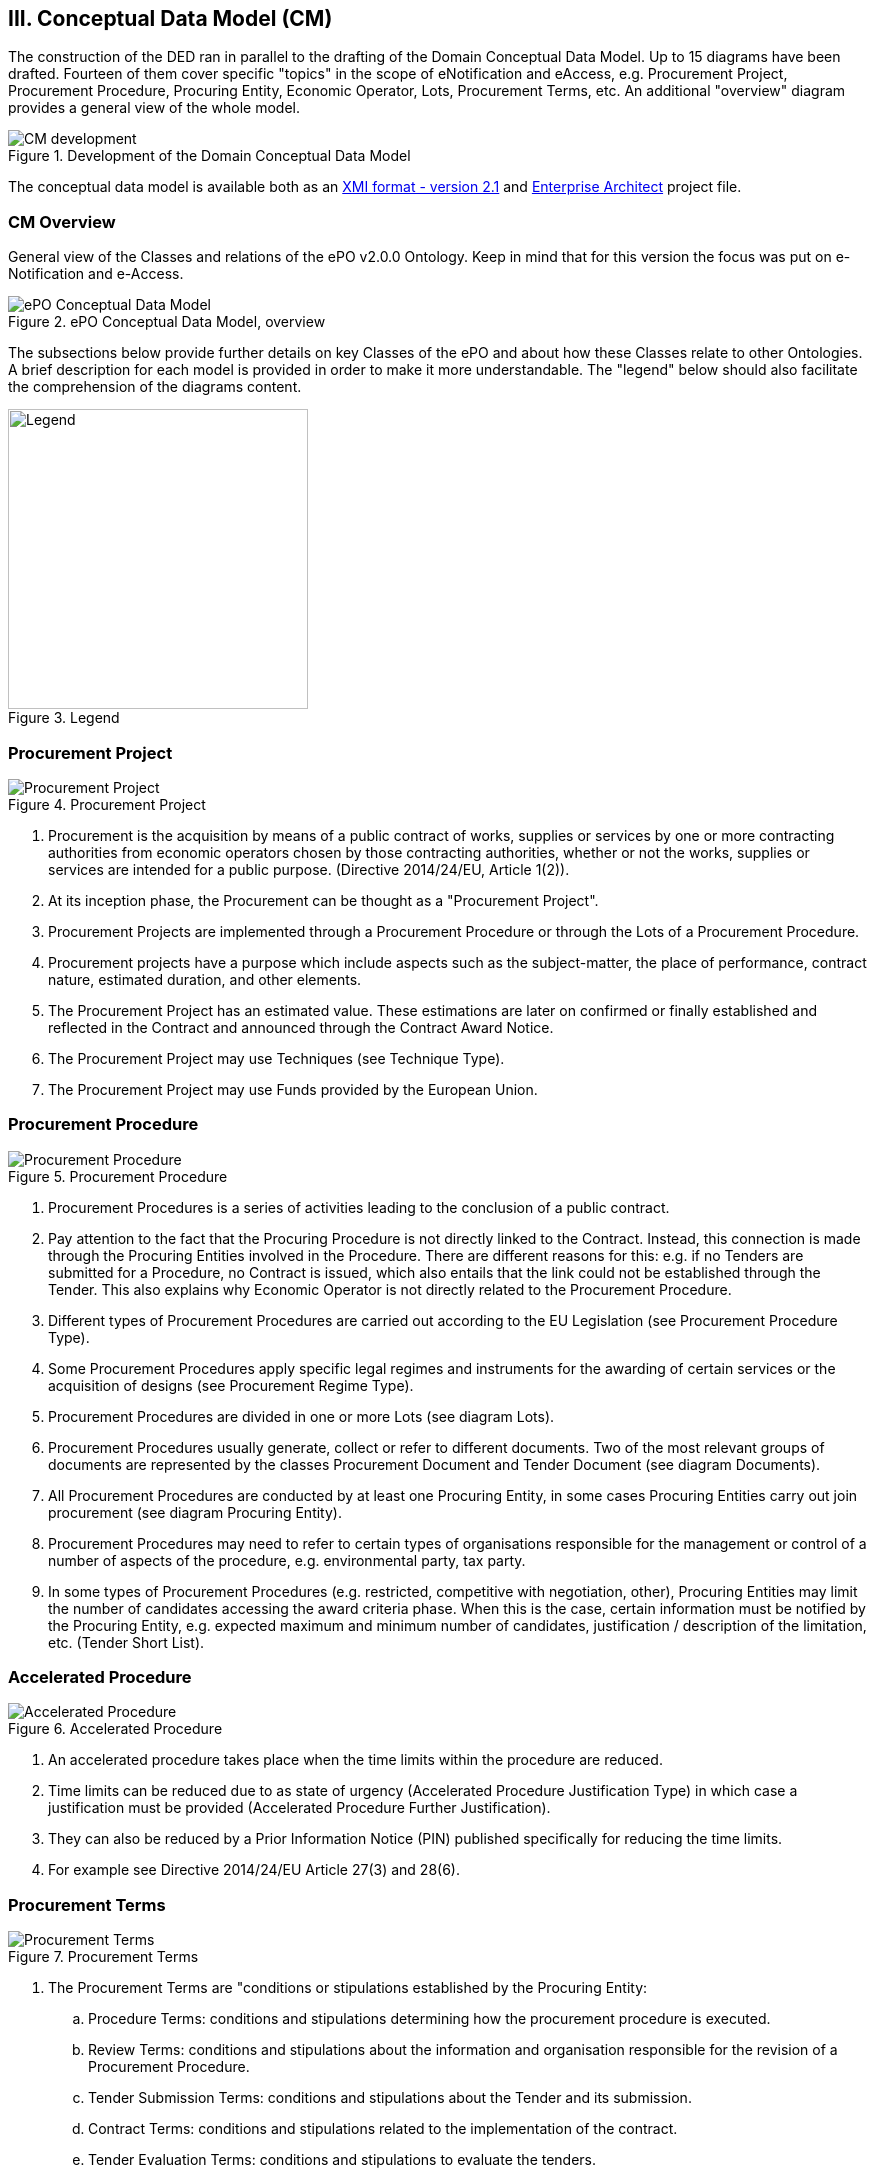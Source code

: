 
== III. Conceptual Data Model (CM)

The construction of the DED ran in parallel to the drafting of the Domain Conceptual Data Model. Up to 15 diagrams have
been drafted. Fourteen of them cover specific "topics" in the scope of eNotification and eAccess, e.g. Procurement Project,
Procurement Procedure, Procuring Entity, Economic Operator, Lots, Procurement Terms, etc. An additional "overview" diagram
provides a general view of the whole model.

.Development of the Domain Conceptual Data Model
image::CMDevelopmentPlan.png[CM development, align="center"]

The conceptual data model is available both as an
link:https://github.com/eprocurementontology/eprocurementontology/blob/master/v2.0.0/03_Analysis%20and%20design/EA-Conceptual%20Model/XMI/ePO-CM_v2.0.0.xml[XMI format - version 2.1]
and link:https://github.com/eprocurementontology/eprocurementontology/blob/master/v2.0.0/03_Analysis%20and%20design/EA-Conceptual%20Model/ePO-CM_v2.0.0.eap[Enterprise Architect]
project file.

=== CM Overview
General view of the Classes and relations of the ePO v2.0.0 Ontology. Keep in mind that for this version the focus was put
on e-Notification and e-Access.

.ePO Conceptual Data Model, overview
image::ConceptualModel_Overview.png[ePO Conceptual Data Model, overview, align="center"]

The subsections below provide further details on key Classes of the ePO and about how these Classes relate to other Ontologies.
A brief description for each model is provided in order to make it more understandable. The "legend" below should also facilitate
the comprehension of the diagrams content.

.Legend
image::EAPDiagramsLegend.png[Legend, width="300", align="center"]


=== Procurement Project

.Procurement Project
image::ProcurementProject.png[Procurement Project, align="center"]

. Procurement is the acquisition by means of a public contract of works, supplies or services by one or more contracting authorities from economic operators chosen by those contracting authorities, whether or not the works, supplies or services are intended for a public purpose. (Directive 2014/24/EU, Article 1(2)).

. At its inception phase, the Procurement can be thought as a "Procurement Project".

. Procurement Projects are implemented through a Procurement Procedure or through the Lots of a Procurement Procedure.

. Procurement projects have a purpose which include aspects such as the subject-matter, the place of performance, contract nature, estimated duration, and other elements.

. The Procurement Project has an estimated value. These estimations are later on confirmed or finally established and reflected in the Contract and announced through the Contract Award Notice.

. The Procurement Project may use  Techniques (see Technique Type).

. The Procurement Project may use Funds provided by the European Union.


=== Procurement Procedure

.Procurement Procedure
image::ProcurementProcedure.png[Procurement Procedure, align="center"]

. Procurement Procedures is a series of activities leading to the conclusion of a public contract.

. Pay attention to the fact that the Procuring Procedure is not directly linked to the Contract. Instead, this connection is made through the Procuring Entities involved in the Procedure. There are different reasons for this: e.g. if no Tenders are submitted for a Procedure, no Contract is issued, which also entails that the link could not be established through the Tender. This also explains why Economic Operator is not directly related to the Procurement Procedure.

. Different types of Procurement Procedures are carried out according to the EU Legislation (see Procurement Procedure Type).

. Some Procurement Procedures apply specific legal regimes and instruments for the awarding of certain services or the acquisition of designs (see Procurement Regime Type).

. Procurement Procedures are divided in one or more Lots (see diagram Lots).

. Procurement Procedures usually generate, collect or refer to different documents. Two of the most relevant groups of documents are represented by the classes Procurement Document and Tender Document (see diagram Documents).

. All Procurement Procedures are conducted by at least one Procuring Entity, in some cases Procuring Entities carry out join procurement (see diagram Procuring Entity).

. Procurement Procedures may need to refer to certain types of organisations responsible for the management or control of a number of aspects of the procedure, e.g. environmental party, tax party.

. In some types of Procurement Procedures (e.g. restricted, competitive with negotiation, other), Procuring Entities may limit the number of candidates accessing the award criteria phase. When this is the case, certain information must be notified by the Procuring Entity, e.g. expected maximum and minimum number of candidates, justification / description of the limitation, etc. (Tender Short List).


=== Accelerated Procedure

.Accelerated Procedure
image::AcceleratedProcedure.png[Accelerated Procedure, align="center"]

. An accelerated procedure takes place when the time limits within the procedure are reduced.

. Time limits can be reduced due to as state of urgency (Accelerated Procedure Justification Type) in which case a justification must be provided (Accelerated Procedure Further Justification).

. They can also be reduced by a Prior Information Notice (PIN) published specifically for reducing the time limits.

. For example see Directive 2014/24/EU Article 27(3) and 28(6).


=== Procurement Terms

.Procurement Terms
image::ProcurementTerms.png[Procurement Terms, align="center"]

. The Procurement Terms are "conditions or stipulations established by the Procuring  Entity:

.. Procedure Terms: conditions and stipulations determining how the procurement procedure is executed.

.. Review Terms: conditions and stipulations about the information and organisation responsible for the revision of a Procurement Procedure.

.. Tender Submission Terms: conditions and stipulations about the Tender and its submission.

.. Contract Terms: conditions and stipulations related to the implementation of the contract.

.. Tender Evaluation Terms: conditions and stipulations to evaluate the tenders.

.. Award Terms: conditions and stipulations to determine how the procurement procedure is awarded.


=== Lots

.Lots
image::Lots.png[Lots, align="center"]

. A Lot is one of the parts into which a Procurement Procedure is divided.

. One or more lots may aim at one or more Contract.

. When preparing the Procurement Projects, Lots may be grouped.

. Tenderers prepare their Tender for one or more Lots.

. The Procuring Entity apply Selection and Award Criteria to one or more Lots or Group of Lots.


=== Technique

.Technique
image::Technique.png[Technique, align="center"]

. Techniques are specific methods of carrying out the procurement or a purchase. E.g. Framework Agreement, e-Auction or Dynamic Purchase System.

. Each Technique has its own properties, thus Framework Agreement can be typified, has a duration, its own values, etc.


=== Procuring Entity

.Procuring Entity
image::ProcuringEntity.png[Procuring Entity, align="center"]

. In any Procurement Procedure, there is at least one Procuring Entity;

. Procuring Entities are “Organizations”, appropriately identified and described (IDs, Names, Addresses, Contact Points, etc.);

. Depending on its nature and main activity a Procuring Entity may be identified simply as a Contracting Authority (general procurement) or as a Contracting Entity pursuing the procurement of gas and heat, electricity, water, transport services, ports and airports, postal services and extraction of oil and gas and exploration for, or extraction of, coal or other solid fuels. A Contracting Entity may in turn be a Contracting Authority, a Public Undertaking or entities with special or exclusive rights (Procuring Entity Type code list);

. For some Procurement Procedures, a Procuring Entity can join other Procuring Entities (Joint Procurement)

. In these cases, the Procuring Entities participating in the Joint Procurement adopt one role (Procuring Entity Role Type code list), e.g. the lead of the group.

. Procuring Entities are in general responsible for the both the management of the procurement procedure and the purchase.  However in some cases procuring entities may buy on behalf of other procuring entities or through other procuring entities ("Procuring Entity Role Type").


=== Economic Operator

.Economic Operator
image::EconomicOperator.png[Economic Operator, align="center"]

. An Economic Operator is an organisation.

. Economic Operators can be Tenderers (the submitter of the Tender) or sub-contractors.

. When the Economic Operators are members of a group (e.g. Consortia, Joint ventures, Undertaking (EO Group Type)), and they play different roles, e.g. group lead entity, member of the group, etc. (EO Role Type).

. The Winner of a contract is a tenderer or group of Tenderers.

. Tenderers may rely on other Economic Operator that are subcontractors but not tenderers.

. When guarantees are required by the Procuring Entity, Economic Operators may have to provide Financial Account details (e.g. a bank account data).

=== Contract

.Contract
image::Contract.png[Contract, align="center"]

. One of the activities that takes place in the Procurement Procedure life-cycle is the evaluation of Tenderers and Tenders, and the awarding of a contract to one or more Tenderer. The awarded Tenderer(s) are the "Winner(s)".

. The Contract may attach other Procurement Documents and other types of Documents.

. The object of the Contract and additional data that where stated in the Procurement Project are also placed in the contract Purpose (e.g. Subject Matter, Place of Performance, Total Magnitude Quantity, etc.).

. Similarly, the values of the Procurement that where initially estimated in the Procurement Project are set in the Procurement Value class.

. The Contract reflects also the Awarding Results (resulting from the evaluation) and the signatory parties (Procuring Entities and Winners).

. In case the Procurement Procedure uses Framework Agreement as Technique, the contract refers to it.

=== Tender

.Tender
image::Tender.png[Tender, align="center"]

. Tenders are submitted by Tenderers, who are Economic Operators.

. One Tender may attach one or more "Tender Documents" (e.g. the Financial Tender, the Technical Tender, Technical annexes and specifications, etc.; see the Diagram "Documents");

. In Procurement Procedures divided into Lots, one Economic Operator submits one  Tender.  The tender specifies to which Lots it applies.

. Procurement Procedures are always considered to have at least one lot.


=== Evaluation Result

.Evaluation Result
image::EvaluationResult.png[Evaluation Result, align="center"]

. The Evaluation Result is presented in the form of a report showing the assessment of the tenders by the evaluation board.

. The Evaluation board takes into consideration the Criterion and the Tender Evaluation Terms when assessing the tenders.

. The awards result takes into consideration the evaluation result and awards the contract.

. In the case of contest design competitions, the board is formed by a Jury, whose decision may be binding for the Procuring Entity (see Evaluation Board Type).


=== Contract

.Contract
image::Contract.png[Contract, align="center"]

. One of the activities that takes place in the Procurement Procedure life-cycle is the evaluation of Tenderers and Tenders, and the awarding of a contract to one or more Tenderer. The awarded Tenderer(s) are the "Winner(s)".

. The Contract may attach other Procurement Documents and other types of Documents.

. The object of the Contract and additional data that where stated in the Procurement Project are also placed in the contract Purpose (e.g. Subject Matter, Place of Performance, Total Magnitude Quantity, etc.).

. Similarly, the values of the Procurement that where initially estimated in the Procurement Project are set in the Procurement Value class.

. The Contract reflects also the Awarding Results (resulting from the evaluation) and the signatory parties (Procuring Entities and Winners).

. In case the Procurement Procedure uses Framework Agreement as Technique, the contract refers to it.


=== Criterion

.Criterion
image::Criterion.png[Criterion, align="center"]

. Criterion is a generic business-agnostic class. This eProcurement ontology (ePO) uses this as a base class to extend Award Criterion, Exclusion Grounds and Selection Criterion (see the rest of diagrams about criteria for details).

. A Criterion is a condition that needs to be answered for evaluation purposes. For example:  General average turnover for the past three years.

. All Criteria are codified via a Criteria Taxonomy. Thus, the examples above have an associated code as exclusion, selection and award criteria (see Criteria Taxonomy). Exclusion, Selection and Award criteria do extend the classes and properties of Criterion.

. In general, Criteria are evaluated using a pass/fail method, meaning that the Tenderer or the Tender meet or do not meet the Criterion. However, selection and award criteria may be weighted (see Evaluation Method Type).

. A Criterion may contain sub-criteria. Thus, the exclusion criteria defined in the European Directives may be further detailed in national sub-criteria, e.g. national professional misconduct-related criteria.

. The condition described in a Criterion may be broken down into simpler elements named "Criterion Property", which are always grouped into Criterion Property Groups.

. A Criterion Property is a more specific information needed to measure a criterion. It is a question that usually goes hand in hand with a specific requirement.  For example which follows on from the example given for criterion: Question: Amount? Requirement: The text explaining what the procuring entity is interested in measuring i.e. minimum turnover.

. Criterion Property Groups are organised structures or related criterion properties. Following on from the example of Criterion property.  In the case of a yearly general turnover that needs to specify three turnovers for three specific years, a group of properties would be:  turnover 1987, turnover 1988, turnover 1989.

. One criterion property is normally associated to a value (Criterion Property Datum). The value may be an economic amount, a text, a date or a period, etc.

. The responses to one Criterion may be supported by one or more evidences (property "provides evidence"). This evidence might have to be based on a template specified by the Procuring Entity (property "base on evidence template"). The fact that one individual of an evidence is linked to one Criterion does not preclude the possibility of linking this same individual (or instance) to other Criteria.

. In the domain of public procurement, exclusion grounds, selection criteria and award criteria are normally based on a specific legal framework (see class Legislation).


=== Award Criterion

.Award Criterion
image::AwardCriterion.png[Award Criterion, align="center"]

1. Award Criteria are used to evaluate Tenders. They may include the best price-quality ratio, including qualitative, environmental and/or social aspects, linked to the subject-matter of the public contract in question.

2. Thus, an Award Criterion needs to be codified as lowest, most economic tender, mixed or other (for non-objective / qualitative criteria - see Criteria Taxonomy).

3. In two-phase procedures technical and financial criteria, used in the first phase for the selection, can be reused as weighted criteria to evaluate the Tenders.

4. Award Criterion is a class that specialises Criterion. The specialisation consists in providing a property to link the Criterion to Lot.

5. Award Criterion and Award Criterion Property, both need to link to Lot.

6. This is why the class Award Criterion needs to provide specialised sub-classes for the Criterion Property Group and Criterion Property, as well as the properties linking them.


=== Exclusion Grounds

.Exclusion Grounds
image::ExclusionGrounds.png[Exclusion Grounds, align="center"]

1. Tenderers may be excluded from participate in a Procurement Procedure, in case they bridge any of the legal criteria established in the Directives. This criteria are named Exclusion Grounds.

2. Exclusion Ground extends the generic Criterion class by adding a new property ("applies to") to refer to the Tenderers that are excluded in a procedure.

3. The ePO allows to determine the exact Exclusion Grounds were not met by the Tenderer for specific Procurement Procedure. To see how the Tenderer related to Procurement Procedure, please see the diagram "Evaluation Result".


=== Selection Criterion

.Selection Criterion
image::SelectionCriterion.png[Selection Criterion, align="center"]

1. Selection Criteria aim at ensuring that a candidate or tenderer has the legal and financial capacities and the technical and professional abilities to perform the contract to be awarded (see ePO Glossary for the difference between Candidate and Tenderer).

2. Thus, a Selection Criterion is to be classified using the Criteria Taxonomy (e.g. CRITERION.SELECTION.ECONOMIC_FINANCIAL_STANDING.TURNOVER.GENERAL_YEARLY, CRITERION.SELECTION.ECONOMIC_FINANCIAL_STANDING.TURNOVER.SPECIFIC_AVERAGE, etc.).

3. Selection Criterion is a class that specialises Criterion. The specialisation consists in providing a property to link the Criterion to Lot.

4. Selection Criterion and Selection Criterion Property, both need to link to Lot.

5. This is why the class Selection Criterion needs to provide specialised sub-classes for the Criterion Property Group and Criterion Property, as well as the properties linking them.


=== Documents

.Documents
image::Documents.png[Documents, align="center"]

1. The ePO sees Documents as aggregators of the business domain data. In other words, the content of a Document are individuals that exist in the data graphs. A such (aggregators of individuals) they are ideal artifacts for the interoperability.

2. In the scope of the e-Notification and e-Access time, we can identify "Procurement Documents", whilst during the e-Submission, the Tenderer prepares and sends "Tender Documents".

3. Procurement Documents are prepared by the Procuring Entity and are always particular to a Procurement Procedure.

4. Several groups of Notices can be distinguished: Prior Information Notice, Contract Notice, Contract Award Notice and Call for Expression of Interest.

5. Prior Information Notices are often drafted prior to the existence of the Procurement Procedure and in some cases may refer to more than one Procurement Procedure.

6. Prior Information Notices (PIN) announce Procurement Projects.

7. Contract Notices (CN) announce the initiation of Procurement Procedures as do certain PINs. If the CN follows a PIN previously published, the CN should refer to that PIN.

8. Contract Award Notices (CAN) in turn announce the award of a Contract(s). In the case that a CN has been published prior to the CAN the CN should be referenced in the CAN.  In the case where neither a PIN or CAN have been published prior to the CAN then a justification should be provided.

9. In restricted procedures the need of limiting the number of candidates to a short list may appear and for these cases Invitations to Tender are forward to each one of the candidates. Candidates interested in participating may submit a Request for Participation. The Invitation to Tender may refer to the Notices previously published in the context of the Procurement Procedure.

10. At tendering time, the Tenderer submits its own Tender Documents, which normally encompass a Financial Tender and a Technical Tender among other possible annexes and additional documents.

11. Contracts can experience minor modifications (Contract Modification), otherwise they may carry out new Procurement Procedures. Each modification has to be duly identified (see Contract Modification Type) and justified. These Modifications are to be published via Contract Modification Notices.


=== Contract Award Notice

.Contract Award Notice
image::ContractAwardNotice.png[Contract Award Notice, align="center"]

1. Procuring Entities shall publish the award of a contract by means of Contract Award Notices.

2. In the case of negotiated procedures without prior publication of a call for competition or for concession, a justification must be provided (Negotiated Procedure Justification Type)


=== Data Types

.Data Types
image::DataTypes.png[Data Types, align="center"]

The Conceptual Data Model (CM) represents "data properties" (as understood from the ontology perspective) as "class attributes" (as normally represented in UML diagrams).
For the representation of literals and other attributes, the CM uses the CCT notation (Text, Numeric, Indicator, Amount, etc.).

Beware, however that this ontology works with two types of data properties, those that can be considered truly "primitive" (like Text, Numeric, Indicator, Date) and
those that have additional dimensions (attributes) like Identifier, Amount, Quantity, Measure and Code).

This ePO implementation "primitive" ones as xsd types, string for Text, dateTime for Date and Time, boolean for Indicator, decimal for Numeric, and so on.
The rest of complex data types are implemented as classes with their own data properties, including a placeholder for the value (the actual datum).
See section link:file:#iv-design-and-implementation[IV. Design and Implementation] for details on the Turtle (TTL) implementation.


